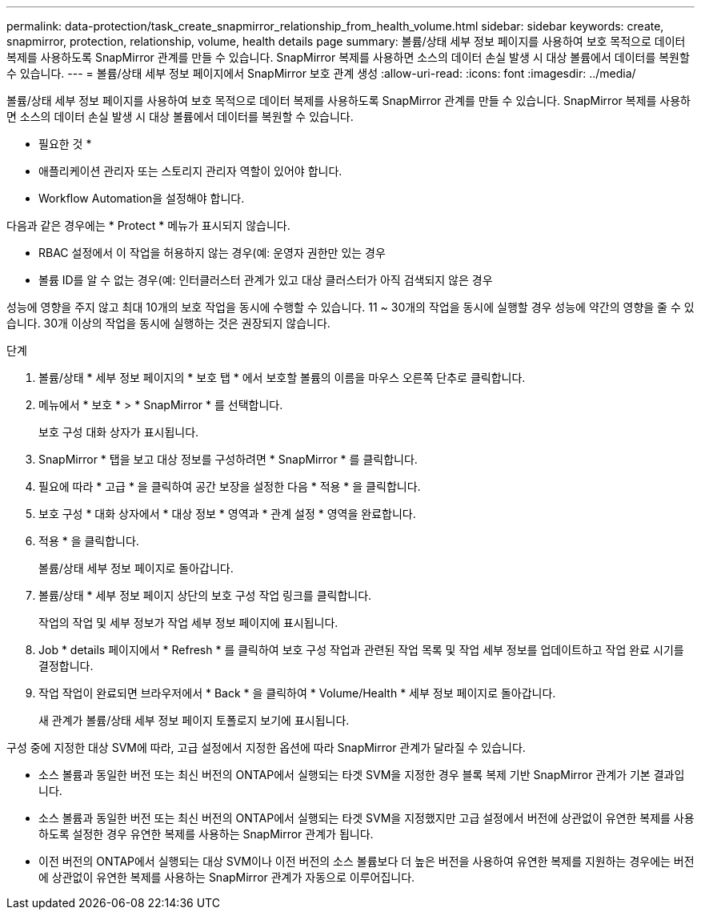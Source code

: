 ---
permalink: data-protection/task_create_snapmirror_relationship_from_health_volume.html 
sidebar: sidebar 
keywords: create, snapmirror, protection, relationship,  volume, health details page 
summary: 볼륨/상태 세부 정보 페이지를 사용하여 보호 목적으로 데이터 복제를 사용하도록 SnapMirror 관계를 만들 수 있습니다. SnapMirror 복제를 사용하면 소스의 데이터 손실 발생 시 대상 볼륨에서 데이터를 복원할 수 있습니다. 
---
= 볼륨/상태 세부 정보 페이지에서 SnapMirror 보호 관계 생성
:allow-uri-read: 
:icons: font
:imagesdir: ../media/


[role="lead"]
볼륨/상태 세부 정보 페이지를 사용하여 보호 목적으로 데이터 복제를 사용하도록 SnapMirror 관계를 만들 수 있습니다. SnapMirror 복제를 사용하면 소스의 데이터 손실 발생 시 대상 볼륨에서 데이터를 복원할 수 있습니다.

* 필요한 것 *

* 애플리케이션 관리자 또는 스토리지 관리자 역할이 있어야 합니다.
* Workflow Automation을 설정해야 합니다.


다음과 같은 경우에는 * Protect * 메뉴가 표시되지 않습니다.

* RBAC 설정에서 이 작업을 허용하지 않는 경우(예: 운영자 권한만 있는 경우
* 볼륨 ID를 알 수 없는 경우(예: 인터클러스터 관계가 있고 대상 클러스터가 아직 검색되지 않은 경우


성능에 영향을 주지 않고 최대 10개의 보호 작업을 동시에 수행할 수 있습니다. 11 ~ 30개의 작업을 동시에 실행할 경우 성능에 약간의 영향을 줄 수 있습니다. 30개 이상의 작업을 동시에 실행하는 것은 권장되지 않습니다.

.단계
. 볼륨/상태 * 세부 정보 페이지의 * 보호 탭 * 에서 보호할 볼륨의 이름을 마우스 오른쪽 단추로 클릭합니다.
. 메뉴에서 * 보호 * > * SnapMirror * 를 선택합니다.
+
보호 구성 대화 상자가 표시됩니다.

. SnapMirror * 탭을 보고 대상 정보를 구성하려면 * SnapMirror * 를 클릭합니다.
. 필요에 따라 * 고급 * 을 클릭하여 공간 보장을 설정한 다음 * 적용 * 을 클릭합니다.
. 보호 구성 * 대화 상자에서 * 대상 정보 * 영역과 * 관계 설정 * 영역을 완료합니다.
. 적용 * 을 클릭합니다.
+
볼륨/상태 세부 정보 페이지로 돌아갑니다.

. 볼륨/상태 * 세부 정보 페이지 상단의 보호 구성 작업 링크를 클릭합니다.
+
작업의 작업 및 세부 정보가 작업 세부 정보 페이지에 표시됩니다.

. Job * details 페이지에서 * Refresh * 를 클릭하여 보호 구성 작업과 관련된 작업 목록 및 작업 세부 정보를 업데이트하고 작업 완료 시기를 결정합니다.
. 작업 작업이 완료되면 브라우저에서 * Back * 을 클릭하여 * Volume/Health * 세부 정보 페이지로 돌아갑니다.
+
새 관계가 볼륨/상태 세부 정보 페이지 토폴로지 보기에 표시됩니다.



구성 중에 지정한 대상 SVM에 따라, 고급 설정에서 지정한 옵션에 따라 SnapMirror 관계가 달라질 수 있습니다.

* 소스 볼륨과 동일한 버전 또는 최신 버전의 ONTAP에서 실행되는 타겟 SVM을 지정한 경우 블록 복제 기반 SnapMirror 관계가 기본 결과입니다.
* 소스 볼륨과 동일한 버전 또는 최신 버전의 ONTAP에서 실행되는 타겟 SVM을 지정했지만 고급 설정에서 버전에 상관없이 유연한 복제를 사용하도록 설정한 경우 유연한 복제를 사용하는 SnapMirror 관계가 됩니다.
* 이전 버전의 ONTAP에서 실행되는 대상 SVM이나 이전 버전의 소스 볼륨보다 더 높은 버전을 사용하여 유연한 복제를 지원하는 경우에는 버전에 상관없이 유연한 복제를 사용하는 SnapMirror 관계가 자동으로 이루어집니다.

